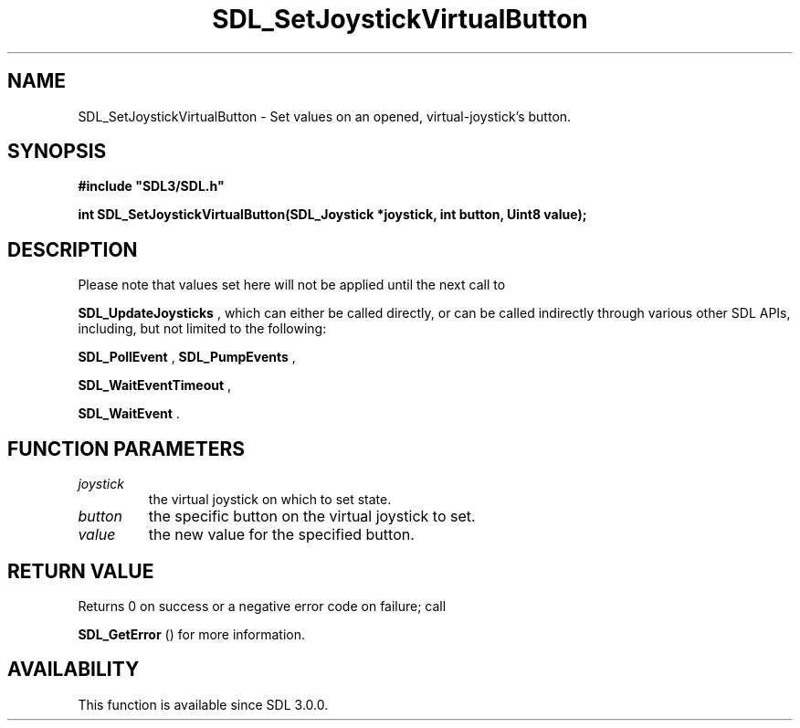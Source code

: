 .\" This manpage content is licensed under Creative Commons
.\"  Attribution 4.0 International (CC BY 4.0)
.\"   https://creativecommons.org/licenses/by/4.0/
.\" This manpage was generated from SDL's wiki page for SDL_SetJoystickVirtualButton:
.\"   https://wiki.libsdl.org/SDL_SetJoystickVirtualButton
.\" Generated with SDL/build-scripts/wikiheaders.pl
.\"  revision SDL-649556b
.\" Please report issues in this manpage's content at:
.\"   https://github.com/libsdl-org/sdlwiki/issues/new
.\" Please report issues in the generation of this manpage from the wiki at:
.\"   https://github.com/libsdl-org/SDL/issues/new?title=Misgenerated%20manpage%20for%20SDL_SetJoystickVirtualButton
.\" SDL can be found at https://libsdl.org/
.de URL
\$2 \(laURL: \$1 \(ra\$3
..
.if \n[.g] .mso www.tmac
.TH SDL_SetJoystickVirtualButton 3 "SDL 3.0.0" "SDL" "SDL3 FUNCTIONS"
.SH NAME
SDL_SetJoystickVirtualButton \- Set values on an opened, virtual-joystick's button\[char46]
.SH SYNOPSIS
.nf
.B #include \(dqSDL3/SDL.h\(dq
.PP
.BI "int SDL_SetJoystickVirtualButton(SDL_Joystick *joystick, int button, Uint8 value);
.fi
.SH DESCRIPTION
Please note that values set here will not be applied until the next call to

.BR SDL_UpdateJoysticks
, which can either be called
directly, or can be called indirectly through various other SDL APIs,
including, but not limited to the following:

.BR SDL_PollEvent
, 
.BR SDL_PumpEvents
,

.BR SDL_WaitEventTimeout
,

.BR SDL_WaitEvent
\[char46]

.SH FUNCTION PARAMETERS
.TP
.I joystick
the virtual joystick on which to set state\[char46]
.TP
.I button
the specific button on the virtual joystick to set\[char46]
.TP
.I value
the new value for the specified button\[char46]
.SH RETURN VALUE
Returns 0 on success or a negative error code on failure; call

.BR SDL_GetError
() for more information\[char46]

.SH AVAILABILITY
This function is available since SDL 3\[char46]0\[char46]0\[char46]

